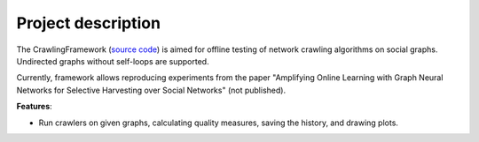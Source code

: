 ===================
Project description
===================


The CrawlingFramework (`source code <https://github.com/crawling-framework/crawling-framework.github.io>`_) is aimed for offline testing of network crawling algorithms on social graphs. 
Undirected graphs without self-loops are supported.

Currently, framework allows reproducing experiments from the paper "Amplifying Online Learning with 
Graph Neural Networks for Selective Harvesting over Social Networks" (not published).

**Features**:

* Run crawlers on given graphs, calculating quality measures, saving the history, and drawing plots.

